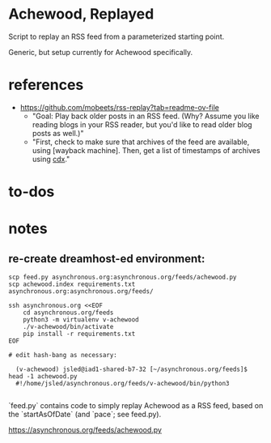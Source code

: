 * Achewood, Replayed

Script to replay an RSS feed from a parameterized starting point.

Generic, but setup currently for Achewood specifically.

* references

- https://github.com/mobeets/rss-replay?tab=readme-ov-file
  - "Goal: Play back older posts in an RSS feed. (Why? Assume you like reading blogs in your RSS reader, but you'd like to read older blog posts as well.)"
  - "First, check to make sure that archives of the feed are available, using [wayback machine]. Then, get a list of timestamps of archives using [[https://github.com/internetarchive/wayback/tree/master/wayback-cdx-server][cdx]]."

* to-dos

* notes

** re-create dreamhost-ed environment:

#+begin_example
scp feed.py asynchronous.org:asynchronous.org/feeds/achewood.py
scp achewood.index requirements.txt asynchronous.org:asynchronous.org/feeds/

ssh asynchronous.org <<EOF
    cd asynchronous.org/feeds
    python3 -m virtualenv v-achewood
    ./v-achewood/bin/activate
    pip install -r requirements.txt
EOF

# edit hash-bang as necessary:

  (v-achewood) jsled@iad1-shared-b7-32 [~/asynchronous.org/feeds]$ head -1 achewood.py
  #!/home/jsled/asynchronous.org/feeds/v-achewood/bin/python3

#+end_example



# Achewood, Replayed

`feed.py` contains code to simply replay Achewood as a RSS feed, based on the `startAsOfDate` (and `pace`; see feed.py).

https://asynchronous.org/feeds/achewood.py
